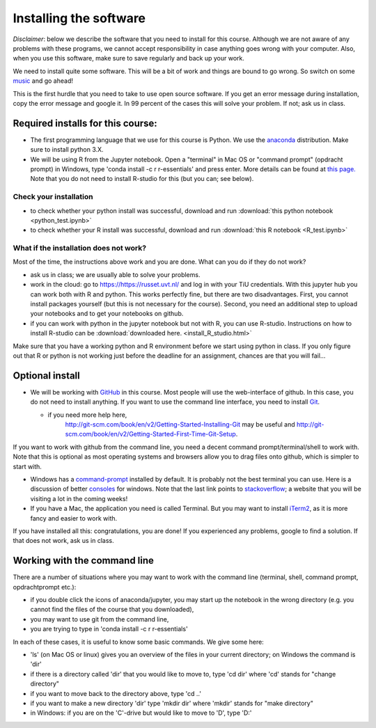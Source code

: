 Installing the software
=======================


.. _install:

*Disclaimer*: below we describe the software that you need to
install for this course. Although we are not aware of any problems with these
programs, we cannot accept responsibility in case anything goes wrong
with your computer. Also, when you use this software, make sure
to save regularly and back up your work.

We need to install quite some software. This will be a bit of work and
things are bound to go wrong. So switch on some music_ and go ahead!

This is the first hurdle that you need to take to use open source
software. If you get an error message during installation, copy the
error message and google it. In 99 percent of the cases this will
solve your problem. If not; ask us in class.




Required installs for this course:
----------------------------------


* The first programming language that we use for this course is
  Python. We use the anaconda_ distribution. Make sure to install
  python 3.X.
* We will be using R from the Jupyter notebook. Open a "terminal" in
  Mac OS or "command prompt" (opdracht prompt) in Windows, type 'conda
  install -c r r-essentials' and press enter. More details can be
  found at `this
  page. <https://www.continuum.io/blog/developer/jupyter-and-conda-r>`_
  Note that you do not need to install R-studio for this (but you can; see below).

Check your installation
~~~~~~~~~~~~~~~~~~~~~~~
  
* to check whether your python install was successful, download and run :download:`this python notebook <python_test.ipynb>`
* to check whether your R install was successful, download and run :download:`this R notebook <R_test.ipynb>`
  

What if the installation does not work?
~~~~~~~~~~~~~~~~~~~~~~~~~~~~~~~~~~~~~~~

Most of the time, the instructions above work and you are done. What can you do if they do not work?

* ask us in class; we are usually able to solve your problems.
* work in the cloud: go to `<https://https://russet.uvt.nl/>`_ and log in
  with your TiU credentials. With this jupyter hub you can work both
  with R and python. This works perfectly fine, but there are two
  disadvantages. First, you cannot install packages yourself (but this
  is not necessary for the course). Second, you need an additional step to
  upload your notebooks and to get your notebooks on github.
* if you can work with python in the jupyter notebook but not with R, you can use R-studio. Instructions on how to install R-studio can be :download:`downloaded here. <install_R_studio.html>` 
  
Make sure that you have a working python and R environment before we
start using python in class. If you only figure out that R or python
is not working just before the deadline for an assignment, chances are
that you will fail...

  
Optional install
----------------

* We will be working with GitHub_ in this course. Most people will use
  the web-interface of github. In this case, you do not need to
  install anything. If you want to use the command line interface, you
  need to install Git_.

  * if you need more help here,
	`<http://git-scm.com/book/en/v2/Getting-Started-Installing-Git>`_
	may be useful and
	`<http://git-scm.com/book/en/v2/Getting-Started-First-Time-Git-Setup>`_.

If you want to work with github from the command line, you need a decent command
prompt/terminal/shell to work with. Note that this is optional as most operating
systems and browsers allow you to drag files onto github, which is simpler to
start with.

* Windows has a command-prompt_ installed by default. It is probably
  not the best terminal you can use. Here is a discussion of better
  consoles_ for windows. Note that the last link points to
  stackoverflow_; a website that you will be visiting a lot in the
  coming weeks!
* If you have a Mac, the application you need is called Terminal. But
  you may want to install iTerm2_, as it is more fancy and easier to
  work with.

If you have installed all this: congratulations, you are done! If you
experienced any problems, google to find a solution. If that does not work, ask us in class.


Working with the command line
-----------------------------

There are a number of situations where you may want to work with the command line (terminal, shell, command prompt, opdrachtprompt etc.):

* if you double click the icons of anaconda/jupyter, you may start up the notebook in the wrong directory (e.g. you cannot find the files of the course that you downloaded),
* you may want to use git from the command line,
* you are trying to type in 'conda install -c r r-essentials'

In each of these cases, it is useful to know some basic commands. We give some here:

* 'ls' (on Mac OS or linux) gives you an overview of the files in your current directory; on Windows the command is 'dir'
* if there is a directory called 'dir' that you would like to move to, type 'cd dir' where 'cd' stands for "change directory"
* if you want to move back to the directory above, type 'cd ..'
* if you want to make a new directory 'dir' type 'mkdir dir' where 'mkdir' stands for "make directory"
* in Windows: if you are on the 'C'-drive but would like to move to 'D', type 'D:'

.. _music: https://www.youtube.com/watch?v=6SFNW5F8K9Y
.. _Markdown: https://en.wikipedia.org/wiki/Markdown
.. _GitHub: https://github.com/
.. _Git: http://git-scm.com/downloads
.. _command-prompt: http://windows.microsoft.com/en-us/windows-vista/open-a-command-prompt-window
.. _consoles: http://stackoverflow.com/questions/60950/is-there-a-better-windows-console-window
.. _stackoverflow: http://stackoverflow.com/
.. _iTerm2: https://www.iterm2.com/
.. _python: https://www.python.org/
.. _ipython: http://ipython.org/
.. _anaconda: http://continuum.io/downloads
.. _quantitative: http://quant-econ.net/py/getting_started.html
